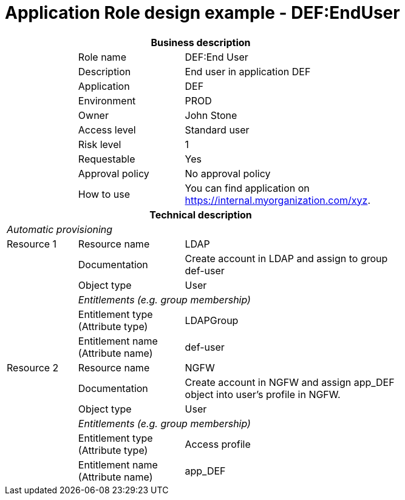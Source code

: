 = Application Role design example - DEF:EndUser
:page-nav-title: App Role DEF:EndUser
:page-display-order: 700

[options="header", cols="10,15,30", width=75%]
|===
3+h|*Business description*
||Role name |DEF:End User
||Description |End user in application DEF
||Application |DEF
||Environment |PROD
||Owner |John Stone
||Access level |Standard user
||Risk level |1
||Requestable |Yes
||Approval policy |No approval policy
||How to use
a|You can find application on https://internal.myorganization.com/xyz.
3+h|*Technical description*
3+e|Automatic provisioning
|Resource 1 |Resource name |LDAP
||Documentation |Create account in LDAP and assign to group def-user
||Object type |User
|
2+e|Entitlements (e.g. group membership)
||Entitlement type (Attribute type)| LDAPGroup
||Entitlement name (Attribute name) |def-user

|Resource 2 |Resource name |NGFW
||Documentation |Create account in NGFW and assign app_DEF object into user's profile in NGFW.
||Object type |User
|
2+e|Entitlements (e.g. group membership)
||Entitlement type (Attribute type) | Access profile
||Entitlement name (Attribute name)| app_DEF
|===